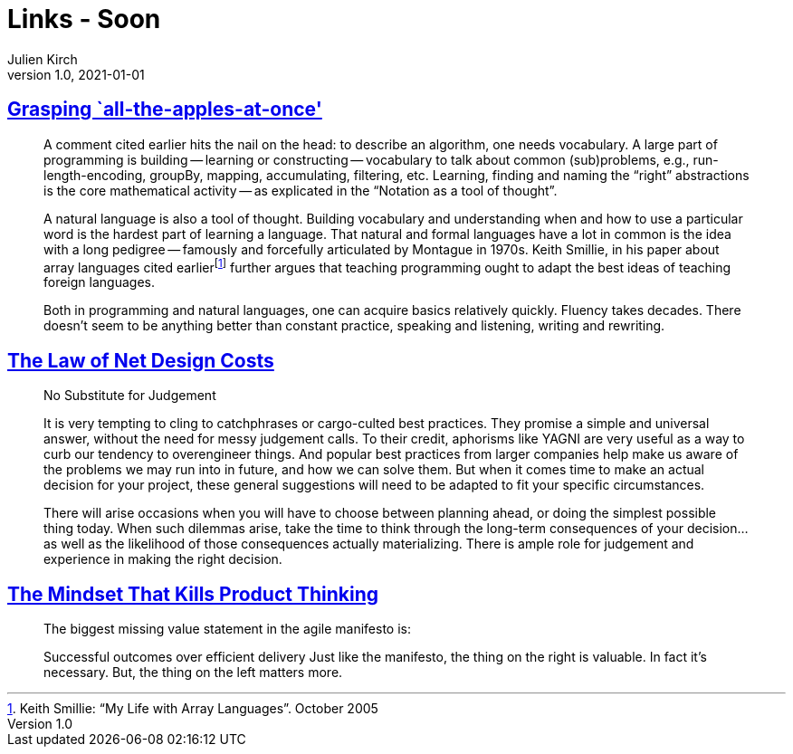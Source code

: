 = Links - Soon
Julien Kirch
v1.0, 2021-01-01
:article_lang: en
:figure-caption!:
:article_description: 

== link:http://okmij.org/ftp/Algorithms/grasping-all-apples-at-once.html[Grasping `all-the-apples-at-once']

[quote]
____
A comment cited earlier hits the nail on the head: to describe an algorithm, one needs vocabulary. A large part of programming is building -- learning or constructing -- vocabulary to talk about common (sub)problems, e.g., run-length-encoding, groupBy, mapping, accumulating, filtering, etc. Learning, finding and naming the "`right`" abstractions is the core mathematical activity -- as explicated in the "`Notation as a tool of thought`".

A natural language is also a tool of thought. Building vocabulary and understanding when and how to use a particular word is the hardest part of learning a language. That natural and formal languages have a lot in common is the idea with a long pedigree -- famously and forcefully articulated by Montague in 1970s. Keith Smillie, in his paper about array languages cited earlierfootnote:[Keith Smillie: "`My Life with Array Languages`". October 2005] further argues that teaching programming ought to adapt the best ideas of teaching foreign languages.

Both in programming and natural languages, one can acquire basics relatively quickly. Fluency takes decades. There doesn't seem to be anything better than constant practice, speaking and listening, writing and rewriting. 
____

== link:https://software.rajivprab.com/2021/07/11/the-law-of-net-design-costs/[The Law of Net Design Costs]

[quote]
____
No Substitute for Judgement

It is very tempting to cling to catchphrases or cargo-culted best practices. They promise a simple and universal answer, without the need for messy judgement calls. To their credit, aphorisms like YAGNI are very useful as a way to curb our tendency to overengineer things. And popular best practices from larger companies help make us aware of the problems we may run into in future, and how we can solve them. But when it comes time to make an actual decision for your project, these general suggestions will need to be adapted to fit your specific circumstances.

There will arise occasions when you will have to choose between planning ahead, or doing the simplest possible thing today. When such dilemmas arise, take the time to think through the long-term consequences of your decision… as well as the likelihood of those consequences actually materializing. There is ample role for judgement and experience in making the right decision.
____

== link:https://www.jpattonassociates.com/mindset-that-kills-product-thinking/[The Mindset That Kills Product Thinking]

[quote]
____
The biggest missing value statement in the agile manifesto is:

Successful outcomes over efficient delivery
Just like the manifesto, the thing on the right is valuable. In fact it’s necessary. But, the thing on the left matters more.
____